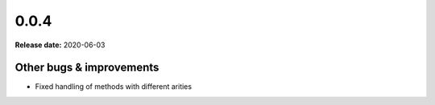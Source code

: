 ======
0.0.4
======

**Release date:** 2020-06-03


Other bugs & improvements
=========================

- Fixed handling of methods with different arities
